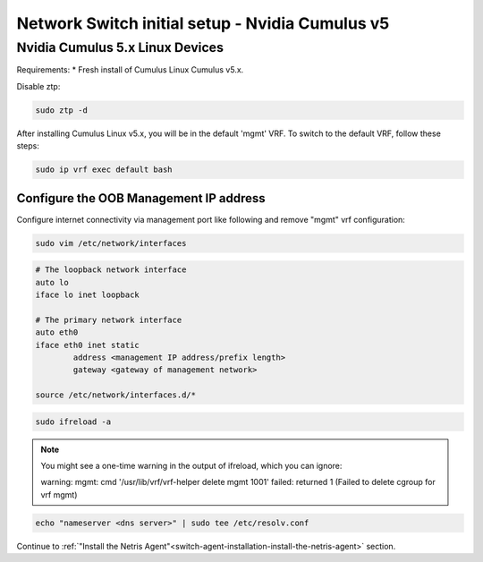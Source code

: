 .. _switch-agent-installation:
.. meta::
  :description: Network Switch initial setup

#########################
Network Switch initial setup - Nvidia Cumulus v5
#########################

============================
Nvidia Cumulus 5.x Linux Devices
============================
Requirements:
* Fresh install of Cumulus Linux Cumulus v5.x.

Disable ztp:

.. code-block:: shell-session

    sudo ztp -d


After installing Cumulus Linux v5.x, you will be in the default 'mgmt' VRF. To switch to the default VRF, follow these steps:

.. code-block:: shell-session

    sudo ip vrf exec default bash


Configure the OOB Management IP address
***************************************
Configure internet connectivity via management port like following and remove "mgmt" vrf configuration:

.. code-block:: shell-session

    sudo vim /etc/network/interfaces

.. code-block:: shell-session

 # The loopback network interface
 auto lo
 iface lo inet loopback
 
 # The primary network interface
 auto eth0
 iface eth0 inet static
         address <management IP address/prefix length>
         gateway <gateway of management network>
 
 source /etc/network/interfaces.d/*

.. code-block:: shell-session

 sudo ifreload -a
 
.. note::

  You might see a one-time warning in the output of ifreload, which you can ignore:
  
  warning: mgmt: cmd '/usr/lib/vrf/vrf-helper delete mgmt 1001' failed: returned 1 (Failed to delete cgroup for vrf mgmt)
 
.. code-block:: shell-session
 
 echo "nameserver <dns server>" | sudo tee /etc/resolv.conf

Continue to :ref:`"Install the Netris Agent"<switch-agent-installation-install-the-netris-agent>` section.
